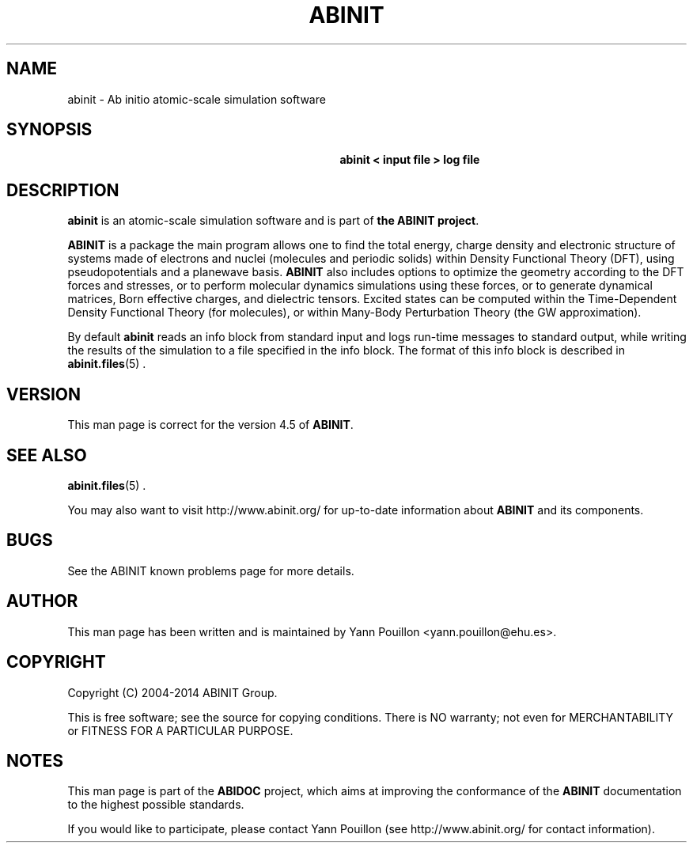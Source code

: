 .\"Generated by db2man.xsl. Don't modify this, modify the source.
.de Sh \" Subsection
.br
.if t .Sp
.ne 5
.PP
\fB\\$1\fR
.PP
..
.de Sp \" Vertical space (when we can't use .PP)
.if t .sp .5v
.if n .sp
..
.de Ip \" List item
.br
.ie \\n(.$>=3 .ne \\$3
.el .ne 3
.IP "\\$1" \\$2
..
.TH "ABINIT" 1 "" "" ""
.SH NAME
abinit \- Ab initio atomic-scale simulation software
.SH "SYNOPSIS"
.ad l
.hy 0
.HP 31
\fB
    abinit < input file > log file
   \fR
.ad
.hy

.SH "DESCRIPTION"

.PP
 \fBabinit\fR is an atomic\-scale simulation software and is part of \fBthe ABINIT project\fR\&.

.PP
 \fBABINIT\fR is a package the main program allows one to find the total energy, charge density and electronic structure of systems made of electrons and nuclei (molecules and periodic solids) within Density Functional Theory (DFT), using pseudopotentials and a planewave basis\&. \fBABINIT\fR also includes options to optimize the geometry according to the DFT forces and stresses, or to perform molecular dynamics simulations using these forces, or to generate dynamical matrices, Born effective charges, and dielectric tensors\&. Excited states can be computed within the Time\-Dependent Density Functional Theory (for molecules), or within Many\-Body Perturbation Theory (the GW approximation)\&.

.PP
By default \fBabinit\fR reads an info block from standard input and logs run\-time messages to standard output, while writing the results of the simulation to a file specified in the info block\&. The format of this info block is described in   \fB\fBabinit\&.files\fR\fR(5) \&.

.SH "VERSION"

.PP
This man page is correct for the version 4\&.5 of \fBABINIT\fR\&.

.SH "SEE ALSO"

.PP
\fB\fBabinit\&.files\fR\fR(5) \&.

.PP
You may also want to visit http://www\&.abinit\&.org/ for up\-to\-date information about \fBABINIT\fR and its components\&.

.SH "BUGS"

.PP
See the ABINIT known problems page for more details\&.

.SH "AUTHOR"

.PP
This man page has been written and is maintained by Yann Pouillon
<yann\&.pouillon@ehu\&.es>\&.

.SH "COPYRIGHT"

.PP
Copyright (C) 2004-2014 ABINIT Group\&.

.PP
This is free software; see the source for copying conditions\&. There is NO warranty; not even for MERCHANTABILITY or FITNESS FOR A PARTICULAR PURPOSE\&.

.SH "NOTES"

.PP
This man page is part of the \fBABIDOC\fR project, which aims at improving the conformance of the \fBABINIT\fR documentation to the highest possible standards\&.

.PP
If you would like to participate, please contact Yann Pouillon (see http://www\&.abinit\&.org/ for contact information)\&.

